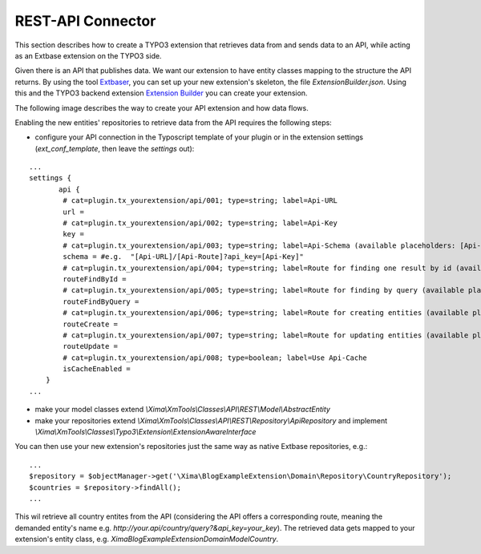 REST-API Connector
------------------

This section describes how to create a TYPO3 extension that retrieves data from and sends data to an API, while acting as an Extbase extension on the TYPO3 side.

Given there is an API that publishes data. We want our extension to have entity classes mapping to the structure the API returns. By using the tool
`Extbaser <https://github.com/edrush/extbaser>`_, you can set up your new extension's skeleton, the file *ExtensionBuilder.json*. Using this and the
TYPO3 backend extension `Extension Builder <https://typo3.org/extensions/repository/view/extension_builder>`_ you can create your extension.

The following image describes the way to create your API extension and how data flows.

.. image:: ../../_static/images/api_workflow.png
   :target: ../../_static/images/api_workflow.png

Enabling the new entities' repositories to retrieve data from the API requires the following steps:

- configure your API connection in the Typoscript template of your plugin or in the extension settings (*ext_conf_template*, then leave the *settings* out):

::

    ...
    settings {
	   api {
            # cat=plugin.tx_yourextension/api/001; type=string; label=Api-URL
            url =
            # cat=plugin.tx_yourextension/api/002; type=string; label=Api-Key
            key =
            # cat=plugin.tx_yourextension/api/003; type=string; label=Api-Schema (available placeholders: [Api-URL], [Api-Route], [Api-Key])
            schema = #e.g.  "[Api-URL]/[Api-Route]?api_key=[Api-Key]"
            # cat=plugin.tx_yourextension/api/004; type=string; label=Route for finding one result by id (available placeholders: [Target])
            routeFindById =
            # cat=plugin.tx_yourextension/api/005; type=string; label=Route for finding by query (available placeholders: [Target])
            routeFindByQuery =
            # cat=plugin.tx_yourextension/api/006; type=string; label=Route for creating entities (available placeholders: [Target])
            routeCreate =
            # cat=plugin.tx_yourextension/api/007; type=string; label=Route for updating entities (available placeholders: [Target])
            routeUpdate =
            # cat=plugin.tx_yourextension/api/008; type=boolean; label=Use Api-Cache
            isCacheEnabled =
        }
    ...
    

- make your model classes extend *\\Xima\\XmTools\\Classes\\API\\REST\\Model\\AbstractEntity*
- make your repositories extend *\\Xima\\XmTools\\Classes\\API\\REST\\Repository\\ApiRepository* and implement *\\Xima\\XmTools\\Classes\\Typo3\\Extension\\ExtensionAwareInterface*

You can then use your new extension's repositories just the same way as native Extbase repositories, e.g.:

::

    ...
    $repository = $objectManager->get('\Xima\BlogExampleExtension\Domain\Repository\CountryRepository');
    $countries = $repository->findAll();
    ...

This wil retrieve all country entites from the API (considering the API offers a corresponding route, meaning the demanded entity's name e.g. `http://your.api/country/query?&api_key=your_key`).
The retrieved data gets mapped to your extension's entity class, e.g. `\Xima\BlogExampleExtension\Domain\Model\Country`.
